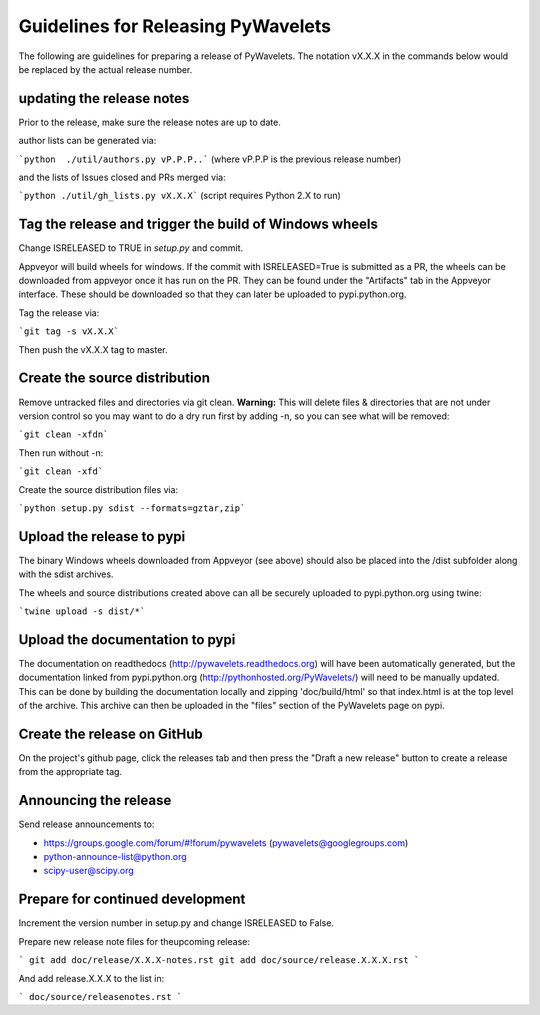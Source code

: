Guidelines for Releasing PyWavelets
===================================

The following are guidelines for preparing a release of PyWavelets.  The
notation vX.X.X in the commands below would be replaced by the actual release
number.


updating the release notes
--------------------------
Prior to the release, make sure the release notes are up to date.

author lists can be generated via:

```python  ./util/authors.py vP.P.P..```
(where vP.P.P is the previous release number)

and the lists of Issues closed and PRs merged via:

```python ./util/gh_lists.py vX.X.X```  (script requires Python 2.X to run)


Tag the release and trigger the build of Windows wheels
-------------------------------------------------------

Change ISRELEASED to TRUE in `setup.py` and commit.

Appveyor will build wheels for windows.  If the commit with ISRELEASED=True
is submitted as a PR, the wheels can be downloaded from appveyor once it has
run on the PR.  They can be found under the "Artifacts" tab in the Appveyor
interface.  These should be downloaded so that they can later be uploaded to
pypi.python.org.


Tag the release via:

```git tag -s vX.X.X```

Then push the vX.X.X tag to master.


Create the source distribution
------------------------------

Remove untracked files and directories via git clean.
**Warning:**  This will delete files & directories that are not under version
control so you may want to do a dry run first by adding -n, so you can see what
will be removed:

```git clean -xfdn```

Then run without -n:

```git clean -xfd```

Create the source distribution files via:

```python setup.py sdist --formats=gztar,zip```


Upload the release to pypi
--------------------------

The binary Windows wheels downloaded from Appveyor (see above) should
also be placed into the /dist subfolder along with the sdist archives.

The wheels and source distributions created above can all be securely uploaded
to pypi.python.org using twine:

```twine upload -s dist/*```


Upload the documentation to pypi
--------------------------------
The documentation on readthedocs (http://pywavelets.readthedocs.org) will have
been automatically generated, but the documentation linked from pypi.python.org
(http://pythonhosted.org/PyWavelets/) will need to be manually updated.  This
can be done by building the documentation locally and zipping 'doc/build/html'
so that index.html is at the top level of the archive. This archive can then be
uploaded in the "files" section of the PyWavelets page on pypi.


Create the release on GitHub
----------------------------
On the project's github page, click the releases tab and then press the
"Draft a new release" button to create a release from the appropriate tag.


Announcing the release
----------------------

Send release announcements to:

- https://groups.google.com/forum/#!forum/pywavelets  (pywavelets@googlegroups.com)
- python-announce-list@python.org
- scipy-user@scipy.org


Prepare for continued development
---------------------------------

Increment the version number in setup.py and change ISRELEASED to False.

Prepare new release note files for theupcoming release:

```
git add doc/release/X.X.X-notes.rst
git add doc/source/release.X.X.X.rst
```

And add release.X.X.X to the list in:

``` doc/source/releasenotes.rst ```

